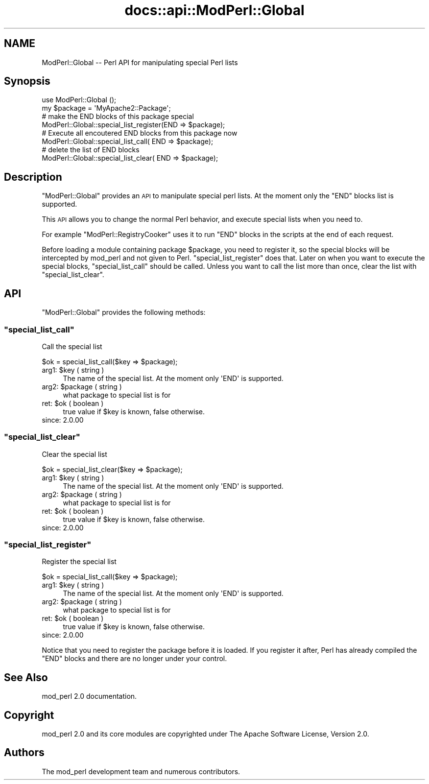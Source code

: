.\" Automatically generated by Pod::Man 4.14 (Pod::Simple 3.40)
.\"
.\" Standard preamble:
.\" ========================================================================
.de Sp \" Vertical space (when we can't use .PP)
.if t .sp .5v
.if n .sp
..
.de Vb \" Begin verbatim text
.ft CW
.nf
.ne \\$1
..
.de Ve \" End verbatim text
.ft R
.fi
..
.\" Set up some character translations and predefined strings.  \*(-- will
.\" give an unbreakable dash, \*(PI will give pi, \*(L" will give a left
.\" double quote, and \*(R" will give a right double quote.  \*(C+ will
.\" give a nicer C++.  Capital omega is used to do unbreakable dashes and
.\" therefore won't be available.  \*(C` and \*(C' expand to `' in nroff,
.\" nothing in troff, for use with C<>.
.tr \(*W-
.ds C+ C\v'-.1v'\h'-1p'\s-2+\h'-1p'+\s0\v'.1v'\h'-1p'
.ie n \{\
.    ds -- \(*W-
.    ds PI pi
.    if (\n(.H=4u)&(1m=24u) .ds -- \(*W\h'-12u'\(*W\h'-12u'-\" diablo 10 pitch
.    if (\n(.H=4u)&(1m=20u) .ds -- \(*W\h'-12u'\(*W\h'-8u'-\"  diablo 12 pitch
.    ds L" ""
.    ds R" ""
.    ds C` ""
.    ds C' ""
'br\}
.el\{\
.    ds -- \|\(em\|
.    ds PI \(*p
.    ds L" ``
.    ds R" ''
.    ds C`
.    ds C'
'br\}
.\"
.\" Escape single quotes in literal strings from groff's Unicode transform.
.ie \n(.g .ds Aq \(aq
.el       .ds Aq '
.\"
.\" If the F register is >0, we'll generate index entries on stderr for
.\" titles (.TH), headers (.SH), subsections (.SS), items (.Ip), and index
.\" entries marked with X<> in POD.  Of course, you'll have to process the
.\" output yourself in some meaningful fashion.
.\"
.\" Avoid warning from groff about undefined register 'F'.
.de IX
..
.nr rF 0
.if \n(.g .if rF .nr rF 1
.if (\n(rF:(\n(.g==0)) \{\
.    if \nF \{\
.        de IX
.        tm Index:\\$1\t\\n%\t"\\$2"
..
.        if !\nF==2 \{\
.            nr % 0
.            nr F 2
.        \}
.    \}
.\}
.rr rF
.\"
.\" Accent mark definitions (@(#)ms.acc 1.5 88/02/08 SMI; from UCB 4.2).
.\" Fear.  Run.  Save yourself.  No user-serviceable parts.
.    \" fudge factors for nroff and troff
.if n \{\
.    ds #H 0
.    ds #V .8m
.    ds #F .3m
.    ds #[ \f1
.    ds #] \fP
.\}
.if t \{\
.    ds #H ((1u-(\\\\n(.fu%2u))*.13m)
.    ds #V .6m
.    ds #F 0
.    ds #[ \&
.    ds #] \&
.\}
.    \" simple accents for nroff and troff
.if n \{\
.    ds ' \&
.    ds ` \&
.    ds ^ \&
.    ds , \&
.    ds ~ ~
.    ds /
.\}
.if t \{\
.    ds ' \\k:\h'-(\\n(.wu*8/10-\*(#H)'\'\h"|\\n:u"
.    ds ` \\k:\h'-(\\n(.wu*8/10-\*(#H)'\`\h'|\\n:u'
.    ds ^ \\k:\h'-(\\n(.wu*10/11-\*(#H)'^\h'|\\n:u'
.    ds , \\k:\h'-(\\n(.wu*8/10)',\h'|\\n:u'
.    ds ~ \\k:\h'-(\\n(.wu-\*(#H-.1m)'~\h'|\\n:u'
.    ds / \\k:\h'-(\\n(.wu*8/10-\*(#H)'\z\(sl\h'|\\n:u'
.\}
.    \" troff and (daisy-wheel) nroff accents
.ds : \\k:\h'-(\\n(.wu*8/10-\*(#H+.1m+\*(#F)'\v'-\*(#V'\z.\h'.2m+\*(#F'.\h'|\\n:u'\v'\*(#V'
.ds 8 \h'\*(#H'\(*b\h'-\*(#H'
.ds o \\k:\h'-(\\n(.wu+\w'\(de'u-\*(#H)/2u'\v'-.3n'\*(#[\z\(de\v'.3n'\h'|\\n:u'\*(#]
.ds d- \h'\*(#H'\(pd\h'-\w'~'u'\v'-.25m'\f2\(hy\fP\v'.25m'\h'-\*(#H'
.ds D- D\\k:\h'-\w'D'u'\v'-.11m'\z\(hy\v'.11m'\h'|\\n:u'
.ds th \*(#[\v'.3m'\s+1I\s-1\v'-.3m'\h'-(\w'I'u*2/3)'\s-1o\s+1\*(#]
.ds Th \*(#[\s+2I\s-2\h'-\w'I'u*3/5'\v'-.3m'o\v'.3m'\*(#]
.ds ae a\h'-(\w'a'u*4/10)'e
.ds Ae A\h'-(\w'A'u*4/10)'E
.    \" corrections for vroff
.if v .ds ~ \\k:\h'-(\\n(.wu*9/10-\*(#H)'\s-2\u~\d\s+2\h'|\\n:u'
.if v .ds ^ \\k:\h'-(\\n(.wu*10/11-\*(#H)'\v'-.4m'^\v'.4m'\h'|\\n:u'
.    \" for low resolution devices (crt and lpr)
.if \n(.H>23 .if \n(.V>19 \
\{\
.    ds : e
.    ds 8 ss
.    ds o a
.    ds d- d\h'-1'\(ga
.    ds D- D\h'-1'\(hy
.    ds th \o'bp'
.    ds Th \o'LP'
.    ds ae ae
.    ds Ae AE
.\}
.rm #[ #] #H #V #F C
.\" ========================================================================
.\"
.IX Title "docs::api::ModPerl::Global 3"
.TH docs::api::ModPerl::Global 3 "2019-10-05" "perl v5.32.1" "User Contributed Perl Documentation"
.\" For nroff, turn off justification.  Always turn off hyphenation; it makes
.\" way too many mistakes in technical documents.
.if n .ad l
.nh
.SH "NAME"
ModPerl::Global \-\- Perl API for manipulating special Perl lists
.SH "Synopsis"
.IX Header "Synopsis"
.Vb 2
\&  use ModPerl::Global ();
\&  my $package = \*(AqMyApache2::Package\*(Aq;
\&  
\&  # make the END blocks of this package special
\&  ModPerl::Global::special_list_register(END => $package);
\&  
\&  # Execute all encoutered END blocks from this package now
\&  ModPerl::Global::special_list_call(    END => $package);
\&  
\&  # delete the list of END blocks
\&  ModPerl::Global::special_list_clear(   END => $package);
.Ve
.SH "Description"
.IX Header "Description"
\&\f(CW\*(C`ModPerl::Global\*(C'\fR provides an \s-1API\s0 to manipulate special perl
lists. At the moment only the \f(CW\*(C`END\*(C'\fR blocks list is supported.
.PP
This \s-1API\s0 allows you to change the normal Perl behavior, and execute
special lists when you need to.
.PP
For example
\&\f(CW\*(C`ModPerl::RegistryCooker\*(C'\fR
uses it to run \f(CW\*(C`END\*(C'\fR blocks in the scripts at the end of each
request.
.PP
Before loading a module containing package \f(CW$package\fR, you need to
register it, so the special blocks will be intercepted by mod_perl and
not given to
Perl. \f(CW\*(C`special_list_register\*(C'\fR does
that. Later on when you want to execute the special blocks,
\&\f(CW\*(C`special_list_call\*(C'\fR should be called. Unless
you want to call the list more than once, clear the list with
\&\f(CW\*(C`special_list_clear\*(C'\fR.
.SH "API"
.IX Header "API"
\&\f(CW\*(C`ModPerl::Global\*(C'\fR provides the following methods:
.ie n .SS """special_list_call"""
.el .SS "\f(CWspecial_list_call\fP"
.IX Subsection "special_list_call"
Call the special list
.PP
.Vb 1
\&  $ok = special_list_call($key => $package);
.Ve
.ie n .IP "arg1: $key ( string )" 4
.el .IP "arg1: \f(CW$key\fR ( string )" 4
.IX Item "arg1: $key ( string )"
The name of the special list. At the moment only \f(CW\*(AqEND\*(Aq\fR is
supported.
.ie n .IP "arg2: $package ( string )" 4
.el .IP "arg2: \f(CW$package\fR ( string )" 4
.IX Item "arg2: $package ( string )"
what package to special list is for
.ie n .IP "ret: $ok ( boolean )" 4
.el .IP "ret: \f(CW$ok\fR ( boolean )" 4
.IX Item "ret: $ok ( boolean )"
true value if \f(CW$key\fR is known, false otherwise.
.IP "since: 2.0.00" 4
.IX Item "since: 2.0.00"
.ie n .SS """special_list_clear"""
.el .SS "\f(CWspecial_list_clear\fP"
.IX Subsection "special_list_clear"
Clear the special list
.PP
.Vb 1
\&  $ok = special_list_clear($key => $package);
.Ve
.ie n .IP "arg1: $key ( string )" 4
.el .IP "arg1: \f(CW$key\fR ( string )" 4
.IX Item "arg1: $key ( string )"
The name of the special list. At the moment only \f(CW\*(AqEND\*(Aq\fR is
supported.
.ie n .IP "arg2: $package ( string )" 4
.el .IP "arg2: \f(CW$package\fR ( string )" 4
.IX Item "arg2: $package ( string )"
what package to special list is for
.ie n .IP "ret: $ok ( boolean )" 4
.el .IP "ret: \f(CW$ok\fR ( boolean )" 4
.IX Item "ret: $ok ( boolean )"
true value if \f(CW$key\fR is known, false otherwise.
.IP "since: 2.0.00" 4
.IX Item "since: 2.0.00"
.ie n .SS """special_list_register"""
.el .SS "\f(CWspecial_list_register\fP"
.IX Subsection "special_list_register"
Register the special list
.PP
.Vb 1
\&  $ok = special_list_call($key => $package);
.Ve
.ie n .IP "arg1: $key ( string )" 4
.el .IP "arg1: \f(CW$key\fR ( string )" 4
.IX Item "arg1: $key ( string )"
The name of the special list. At the moment only \f(CW\*(AqEND\*(Aq\fR is
supported.
.ie n .IP "arg2: $package ( string )" 4
.el .IP "arg2: \f(CW$package\fR ( string )" 4
.IX Item "arg2: $package ( string )"
what package to special list is for
.ie n .IP "ret: $ok ( boolean )" 4
.el .IP "ret: \f(CW$ok\fR ( boolean )" 4
.IX Item "ret: $ok ( boolean )"
true value if \f(CW$key\fR is known, false otherwise.
.IP "since: 2.0.00" 4
.IX Item "since: 2.0.00"
.PP
Notice that you need to register the package before it is loaded. If
you register it after, Perl has already compiled the \f(CW\*(C`END\*(C'\fR blocks and
there are no longer under your control.
.SH "See Also"
.IX Header "See Also"
mod_perl 2.0 documentation.
.SH "Copyright"
.IX Header "Copyright"
mod_perl 2.0 and its core modules are copyrighted under
The Apache Software License, Version 2.0.
.SH "Authors"
.IX Header "Authors"
The mod_perl development team and numerous
contributors.

